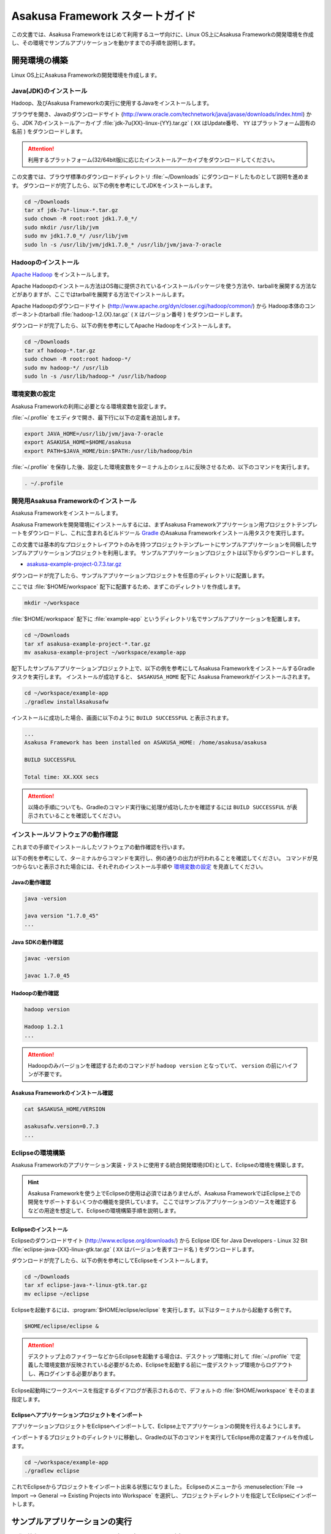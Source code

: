================================
Asakusa Framework スタートガイド
================================

この文書では、Asakusa Frameworkをはじめて利用するユーザ向けに、Linux OS上にAsakusa Frameworkの開発環境を作成し、その環境でサンプルアプリケーションを動かすまでの手順を説明します。

..  seealso::
    Windows環境を利用する場合は、 :doc:`start-guide-windows` の手順に従って開発環境を構築するか、仮想マシンなどを利用してLinux環境を用意してください。

..  seealso::
    この文書では開発環境の構築に必要となる各種ソフトウェアのバージョンは明記していません。Asakusa Frameworkが動作検証を行っている各種ソフトウェアのバージョンについては、 :doc:`../product/target-platform` を確認してください。

..  seealso::
    開発環境の構築については、ここで説明するセットアップ手順を実施するほか、Asakusa Frmameworkの開発環境を手軽に構築するインストーラパッケージである Jinrikisha を利用する方法もあります。
   
    * :jinrikisha:`Jinrikisha (人力車) - Asakusa Framework Starter Package - <index.html>`

.. _startguide-development-environment:

開発環境の構築
==============

Linux OS上にAsakusa Frameworkの開発環境を作成します。

Java(JDK)のインストール
-----------------------

Hadoop、及びAsakusa Frameworkの実行に使用するJavaをインストールします。

ブラウザを開き、Javaのダウンロードサイト (http://www.oracle.com/technetwork/java/javase/downloads/index.html) から、JDK 7のインストールアーカイブ :file:`jdk-7u{XX}-linux-{YY}.tar.gz` ( ``XX`` はUpdate番号、 ``YY`` はプラットフォーム固有の名前 ) をダウンロードします。

..  attention::
    利用するプラットフォーム(32/64bit版)に応じたインストールアーカイブをダウンロードしてください。

この文書では、ブラウザ標準のダウンロードディレクトリ :file:`~/Downloads` にダウンロードしたものとして説明を進めます。
ダウンロードが完了したら、以下の例を参考にしてJDKをインストールします。

..  code-block:: sh

    cd ~/Downloads
    tar xf jdk-7u*-linux-*.tar.gz
    sudo chown -R root:root jdk1.7.0_*/
    sudo mkdir /usr/lib/jvm
    sudo mv jdk1.7.0_*/ /usr/lib/jvm
    sudo ln -s /usr/lib/jvm/jdk1.7.0_* /usr/lib/jvm/java-7-oracle

Hadoopのインストール
--------------------

`Apache Hadoop`_ をインストールします。

Apache Hadoopのインストール方法はOS毎に提供されているインストールパッケージを使う方法や、tarballを展開する方法などがありますが、ここではtarballを展開する方法でインストールします。

Apache Hadoopのダウンロードサイト (http://www.apache.org/dyn/closer.cgi/hadoop/common/) から Hadoop本体のコンポーネントのtarball :file:`hadoop-1.2.{X}.tar.gz` ( ``X`` はバージョン番号 )  をダウンロードします。

ダウンロードが完了したら、以下の例を参考にしてApache Hadoopをインストールします。

..  code-block:: sh

    cd ~/Downloads
    tar xf hadoop-*.tar.gz
    sudo chown -R root:root hadoop-*/
    sudo mv hadoop-*/ /usr/lib
    sudo ln -s /usr/lib/hadoop-* /usr/lib/hadoop

..  _`Apache Hadoop`: http://hadoop.apache.org/

環境変数の設定
--------------

Asakusa Frameworkの利用に必要となる環境変数を設定します。

:file:`~/.profile` をエディタで開き、最下行に以下の定義を追加します。

..  code-block:: sh

    export JAVA_HOME=/usr/lib/jvm/java-7-oracle
    export ASAKUSA_HOME=$HOME/asakusa
    export PATH=$JAVA_HOME/bin:$PATH:/usr/lib/hadoop/bin

:file:`~/.profile` を保存した後、設定した環境変数をターミナル上のシェルに反映させるため、以下のコマンドを実行します。

..  code-block:: sh

    . ~/.profile

開発用Asakusa Frameworkのインストール
-------------------------------------

Asakusa Frameworkをインストールします。

Asakusa Frameworkを開発環境にインストールするには、まずAsakusa Frameworkアプリケーション用プロジェクトテンプレートをダウンロードし、これに含まれるビルドツール `Gradle`_ のAsakusa Frameworkインストール用タスクを実行します。

この文書では基本的なプロジェクトレイアウトのみを持つプロジェクトテンプレートにサンプルアプリケーションを同梱したサンプルアプリケーションプロジェクトを利用します。
サンプルアプリケーションプロジェクトは以下からダウンロードします。

* `asakusa-example-project-0.7.3.tar.gz <http://www.asakusafw.com/download/gradle-plugin/asakusa-example-project-0.7.3.tar.gz>`_ 

ダウンロードが完了したら、サンプルアプリケーションプロジェクトを任意のディレクトリに配置します。

ここでは :file:`$HOME/workspace` 配下に配置するため、まずこのディレクトリを作成します。

..  code-block:: sh
    
    mkdir ~/workspace

:file:`$HOME/workspace` 配下に :file:`example-app` というディレクトリ名でサンプルアプリケーションを配置します。

..  code-block:: sh
    
    cd ~/Downloads 
    tar xf asakusa-example-project-*.tar.gz
    mv asakusa-example-project ~/workspace/example-app

配下したサンプルアプリケーションプロジェクト上で、以下の例を参考にしてAsakusa FrameworkをインストールするGradleタスクを実行します。
インストールが成功すると、 ``$ASAKUSA_HOME`` 配下に Asakusa Frameworkがインストールされます。

..  code-block:: sh
     
    cd ~/workspace/example-app
    ./gradlew installAsakusafw

インストールに成功した場合、画面に以下のように ``BUILD SUCCESSFUL`` と表示されます。

..  code-block:: sh

    ...
    Asakusa Framework has been installed on ASAKUSA_HOME: /home/asakusa/asakusa

    BUILD SUCCESSFUL

    Total time: XX.XXX secs

..  attention::
    以降の手順についても、Gradleのコマンド実行後に処理が成功したかを確認するには ``BUILD SUCCESSFUL`` が表示されていることを確認してください。

..  _`Gradle`: http://gradle.org

インストールソフトウェアの動作確認
----------------------------------

これまでの手順でインストールしたソフトウェアの動作確認を行います。

以下の例を参考にして、ターミナルからコマンドを実行し、例の通りの出力が行われることを確認してください。
コマンドが見つからないと表示された場合には、それぞれのインストール手順や `環境変数の設定`_ を見直してください。

Javaの動作確認
~~~~~~~~~~~~~~

..  code-block:: sh

    java -version

    java version "1.7.0_45"
    ...

Java SDKの動作確認
~~~~~~~~~~~~~~~~~~

..  code-block:: sh

    javac -version

    javac 1.7.0_45

Hadoopの動作確認
~~~~~~~~~~~~~~~~

..  code-block:: sh

    hadoop version

    Hadoop 1.2.1
    ...

..  attention::
    Hadoopのみバージョンを確認するためのコマンドが ``hadoop version`` となっていて、 ``version`` の前にハイフンが不要です。

Asakusa Frameworkのインストール確認
~~~~~~~~~~~~~~~~~~~~~~~~~~~~~~~~~~~

..  code-block:: sh

    cat $ASAKUSA_HOME/VERSION

    asakusafw.version=0.7.3
    ...    


Eclipseの環境構築
-----------------

Asakusa Frameworkのアプリケーション実装・テストに使用する統合開発環境(IDE)として、Eclipseの環境を構築します。

..  hint::
    Asakusa Frameworkを使う上でEclipseの使用は必須ではありませんが、Asakusa FrameworkではEclipse上での開発をサポートするいくつかの機能を提供しています。
    ここではサンプルアプリケーションのソースを確認するなどの用途を想定して、Eclipseの環境構築手順を説明します。

Eclipseのインストール
~~~~~~~~~~~~~~~~~~~~~

Eclipseのダウンロードサイト (http://www.eclipse.org/downloads/) から Eclipse IDE for Java Developers - Linux 32 Bit :file:`eclipse-java-{XX}-linux-gtk.tar.gz` ( ``XX`` はバージョンを表すコード名 )  をダウンロードします。

ダウンロードが完了したら、以下の例を参考にしてEclipseをインストールします。

..  code-block:: sh

    cd ~/Downloads
    tar xf eclipse-java-*-linux-gtk.tar.gz
    mv eclipse ~/eclipse

Eclipseを起動するには、:program:`$HOME/eclipse/eclipse` を実行します。以下はターミナルから起動する例です。

..  code-block:: sh

    $HOME/eclipse/eclipse &

..  attention::
    デスクトップ上のファイラーなどからEclipseを起動する場合は、デスクトップ環境に対して :file:`~/.profile` で定義した環境変数が反映されている必要がるため、Eclipseを起動する前に一度デスクトップ環境からログアウトし、再ログインする必要があります。

Eclipse起動時にワークスペースを指定するダイアログが表示されるので、デフォルトの :file:`$HOME/workspace` をそのまま指定します。

Eclipseへアプリケーションプロジェクトをインポート
~~~~~~~~~~~~~~~~~~~~~~~~~~~~~~~~~~~~~~~~~~~~~~~~~

アプリケーションプロジェクトをEclipseへインポートして、Eclipse上でアプリケーションの開発を行えるようにします。

インポートするプロジェクトのディレクトリに移動し、Gradleの以下のコマンドを実行してEclipse用の定義ファイルを作成します。

..  code-block:: sh

    cd ~/workspace/example-app
    ./gradlew eclipse

これでEclipseからプロジェクトをインポート出来る状態になりました。
Eclipseのメニューから :menuselection:`File --> Import --> General --> Existing Projects into Workspace` を選択し、プロジェクトディレクトリを指定してEclipseにインポートします。

.. _startguide-running-example:

サンプルアプリケーションの実行
==============================

開発環境上で Asakusa Framework のサンプルアプリケーションを実行してみます。

サンプルアプリケーションの概要
------------------------------

サンプルアプリケーションプロジェクトには、サンプルアプリケーション「カテゴリー別売上金額集計バッチ」のソースファイルが含まれています。

カテゴリー別売上金額集計バッチは、売上トランザクションデータと、商品マスタ、店舗マスタを入力として、エラーチェックを行った後、売上データを商品マスタのカテゴリ毎に集計するアプリケーションです。

バッチアプリケーションの入力データ取得と出力データ生成には、Asakusa Frameworkの「Direct I/O」と呼ばれるコンポーネントを利用しています。
Direct I/Oを利用して、Hadoopファイルシステム上のCSVファイルに対して入出力を行います。

サンプルアプリケーションのビルド
--------------------------------

アプリケーションのソースファイルをAsakusa Framework上で実行可能な形式にビルドします。

アプリケーションのビルドを実行するには、Gradleの :program:`build` タスクを実行します（初回の実行時のみ、Gradleがリモートからライブラリをダウンロードするため、実行に時間がかかります）。

..  code-block:: sh

    cd ~/workspace/example-app
    ./gradlew build

このコマンドの実行によって、アプリケーションのプロジェクトに対して以下の処理が実行されます。

1. データモデル定義DSL(DMDL)から、データモデルクラスを生成
2. Asakusa DSLとデータモデル定義DSLから、実行可能なプログラム群（HadoopのMapReduceジョブなど)を生成
3. 実行可能なプログラム群に対するテストを実行
4. アプリケーションを実行環境に配置するためのデプロイメントアーカイブファイルを生成

ビルドが成功すると、プロジェクトの :file:`build` ディレクトリ配下にいくつかのファイルが作成されますが、この中の :file:`example-app-batchapps.jar` というファイルがサンプルアプリケーションが含まれるデプロイメントアーカイブファイルです。

..  attention::
    このアーカイブファイルの名前は、プロジェクトディレクトリ名やビルドスクリプト上に設定したバージョンなどから決定されます。
    本ドキュメントの例以外のプロジェクト名やバージョンを指定した場合は、それに合わせて読み替えてください。
    
.. _introduction-start-guide-deploy-app:

サンプルアプリケーションのデプロイ
----------------------------------

サンプルアプリケーションを実行するために、先ほどビルドしたサンプルアプリケーションを実行環境にデプロイします。

実行環境は、通常はHadoopクラスターが構築されている運用環境となりますが、ここでは開発環境（ローカル）上のHadoopとAsakusa Framework上でサンプルアプリケーションを実行するため、ローカルに対するデプロイを行います。

アプリケーションのデプロイは、Asakusa Frameworkがインストールされているマシン上の :file:`$ASAKUSA_HOME/batchapps` ディレクトリに アプリケーションが含まれるjarファイルの中身を展開して配置します。
以下はアプリケーションプロジェクトで生成したアーカイブファイルをローカルのAsakusa Frameworkにデプロイする例です。

..  code-block:: sh

    cd ~/workspace/example-app
    cp build/*batchapps*.jar $ASAKUSA_HOME/batchapps
    cd $ASAKUSA_HOME/batchapps
    jar xf *batchapps*.jar


サンプルデータの配置
--------------------
サンプルアプリケーションプロジェクトには、プロジェクトディレクトリ配下の :file:`src/test/example-dataset` ディレクトリ以下にテスト用の入力データが用意されています。
これらのファイルをHadoopファイルシステム上のDirect I/Oの入出力ディレクトリ(デフォルトの設定では :file:`target/testing/directio` 配下) にコピーします。

..  warning::
    Direct I/Oの入出力ディレクトリはテスト実行時に削除されます。
    特にスタンドアロンモードのHadoopを利用時にデフォルトの設定のような相対パスを指定した場合、 ホームディレクトリを起点としたパスと解釈されるため注意が必要です。
    
    例えばホームディレクトリが :file:`/home/asakusa` であった場合でデフォルト設定の相対パスを利用する場合、 テスト実行の都度 :file:`/home/asakusa/target/testing/directio` ディレクトリ以下が削除されることになります。
    このパスに重要なデータがないことを実行前に確認してください。

以下はサンプルデータの配置の実行例です。

..  code-block:: sh

    # スタンドアロンモードに対応するため、ホームディレクトリに移動しておく
    cd ~
    # ファイルシステムパス上のデータをクリアしておく
    hadoop fs -rmr target/testing/directio
    # サンプルデータを配置する
    hadoop fs -put ~/workspace/example-app/src/test/example-dataset/master target/testing/directio/master
    hadoop fs -put ~/workspace/example-app/src/test/example-dataset/sales target/testing/directio/sales
    
.. _introduction-start-guide-run-app:

サンプルアプリケーションの実行
------------------------------

ローカルにデプロイしたサンプルアプリケーションを実行します。

Asakusa Frameworkでは、バッチアプリケーションを実行するためのコマンドプログラムとして「YAESS」というツールが提供されています。
バッチアプリケーションを実行するには、:program:`$ASAKUSA_HOME/yaess/bin/yaess-batch.sh` に実行するバッチのバッチIDとバッチ引数を指定します。

サンプルアプリケーション「カテゴリー別売上金額集計バッチ」は「 ``example.summarizeSales`` 」というバッチIDを持っています。
また、このバッチは引数に処理対象の売上日時( ``date`` )を指定し、この値に基づいて処理対象CSVファイルを特定します。

バッチIDとバッチ引数を指定して、以下のようにバッチアプリケーションを実行します。

..  code-block:: sh

    $ASAKUSA_HOME/yaess/bin/yaess-batch.sh example.summarizeSales -A date=2011-04-01

バッチの実行が成功すると、コマンドの標準出力の最終行に ``Finished: SUCCESS`` と出力されます。

..  code-block:: sh

    ...
    2013/04/22 13:50:35 INFO  [YS-CORE-I01999] Finishing batch "example.summarizeSales": batchId=example.summarizeSales, elapsed=12,712ms
    2013/04/22 13:50:35 INFO  [YS-BOOTSTRAP-I00999] Exiting YAESS: code=0, elapsed=12,798ms
    Finished: SUCCESS

サンプルアプリケーション実行結果の確認
--------------------------------------

Asakusa FrameworkはDirect I/Oの入出力ディレクトリやファイルの一覧をリストアップするコマンド :program:`$ASAKUSA_HOME/directio/bin/list-file.sh` を提供しています。
このコマンドを利用して、サンプルアプリケーションの出力結果を確認します。

ここでは、Direct I/Oの入出力ディレクトリにサンプルアプリケーションが出力データを配置したパス :file:`result` 以下のすべてのファイルを、サブディレクトリ含めてリストするようコマンドを実行してみます。

..  code-block:: sh

    $ASAKUSA_HOME/directio/bin/list-file.sh result "**/*"
.. ***

上記のコマンドを実行すると、以下のような結果が表示されます。

..  code-block:: sh

    Starting List Direct I/O Files:
     Hadoop Command: /usr/lib/hadoop/bin/hadoop
              Class: com.asakusafw.directio.tools.DirectIoList
          Libraries: /home/asakusa/asakusa/directio/lib/asakusa-directio-tools-X.X.X.jar,...
          Arguments: result **/*
    file:/home/asakusa/target/testing/directio/result/category
    file:/home/asakusa/target/testing/directio/result/error
    file:/home/asakusa/target/testing/directio/result/error/20110401.csv
    file:/home/asakusa/target/testing/directio/result/category/result.csv
.. ***

出力ファイルの一覧に対して、 :program:`hadoop fs -text` コマンドを利用してファイル内容を確認します。
以下は :file:`result` 配下に生成された売上データの集計ファイル :file:`category/result.csv` を表示する例です。

..  code-block:: sh

    hadoop fs -text file:/home/asakusa/target/testing/directio/result/category/result.csv

指定したファイルの内容が表示されます。
売上データが商品マスタのカテゴリコード単位で集計され、売上合計の降順で整列されたCSVが出力されています。

..  code-block:: sh

    カテゴリコード,販売数量,売上合計
    1600,28,5400
    1300,12,1596
    1401,15,1470

Next Step:アプリケーションの開発を行う
======================================

これまでの手順で、Asakusa Framework上でバッチアプリケーションの開発を行う準備が整いました。

次に、アプリケーションの開発を行うために、Asakusa Frameworkを使ったアプリケーション開発の流れを見てみましょう。 >> :doc:`next-step`

